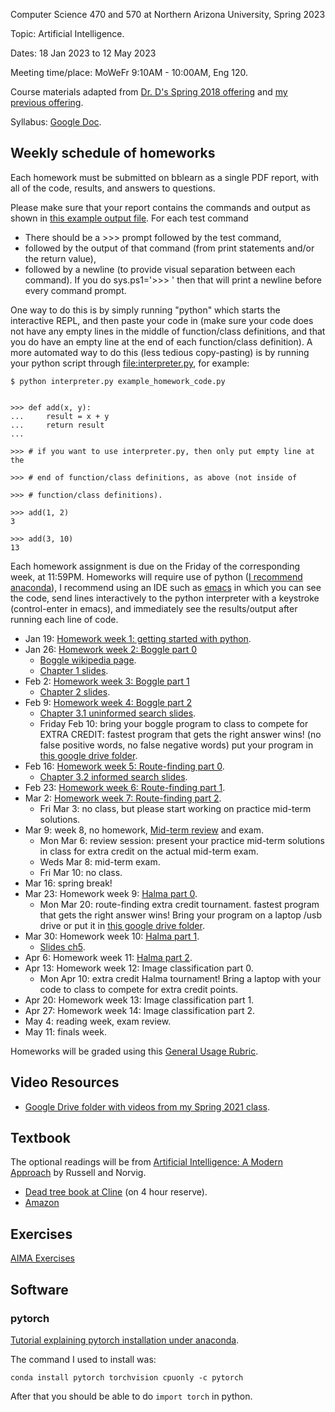 Computer Science 470 and 570 at Northern Arizona University, Spring
2023

Topic: Artificial Intelligence.

Dates: 18 Jan 2023 to 12 May 2023

Meeting time/place: MoWeFr 9:10AM - 10:00AM, Eng 120. 

Course materials adapted from [[https://www.cefns.nau.edu/~edo/Classes/CS470-570_WWW/][Dr. D's Spring 2018 offering]] and [[https://github.com/tdhock/cs470-570-spring-2021][my
previous offering]].

Syllabus: [[https://docs.google.com/document/d/1YScsJ_Z2C6CMNk90aOLmvzleOtReqiPcoa7iPPXzDYE/edit][Google Doc]].

** Weekly schedule of homeworks

Each homework must be submitted on bblearn as a single PDF report,
with all of the code, results, and answers to questions.

Please make sure that your report contains the commands and output as
shown in [[https://www.cefns.nau.edu/~edo/Classes/CS470-570_WWW/Assignments/Prog1-Boggle/Phase1output.txt][this example output file]]. For each test command
- There should be a >>> prompt followed by the test command,
- followed by the output of that command (from print statements and/or
  the return value),
- followed by a newline (to provide visual separation between each
  command). If you do sys.ps1='\n>>> ' then that will print a newline
  before every command prompt.

One way to do this is by simply running "python" which starts the
interactive REPL, and then paste your code in (make sure your code
does not have any empty lines in the middle of function/class
definitions, and that you do have an empty line at the end of each
function/class definition). A more automated way to do this (less
tedious copy-pasting) is by running your python script through
[[file:interpreter.py]], for example:

#+begin_src shell-script
$ python interpreter.py example_homework_code.py 


>>> def add(x, y):
...     result = x + y
...     return result
... 

>>> # if you want to use interpreter.py, then only put empty line at the

>>> # end of function/class definitions, as above (not inside of

>>> # function/class definitions).

>>> add(1, 2)
3

>>> add(3, 10)
13
#+end_src

Each homework assignment is due on the Friday of the corresponding
week, at 11:59PM. Homeworks will require use of python ([[https://github.com/tdhock/cs499-599-fall-2022/blob/main/installation.org][I recommend
anaconda]]), I recommend using an IDE such as [[https://github.com/tdhock/cs499-599-fall-2022/blob/main/installation.org][emacs]] in which you can see the code, send lines interactively to the python interpreter with a keystroke (control-enter in emacs), and immediately see the results/output after running each line of code.

- Jan 19: [[file:homeworks/01_python.org][Homework week 1: getting started with python]].
- Jan 26: [[file:homeworks/02-04-boggle/02_boggle0.org][Homework week 2: Boggle part 0]]
  - [[https://en.wikipedia.org/wiki/Boggle][Boggle wikipedia page]].
  - [[file:slides/chapter1.pptx][Chapter 1 slides]].
- Feb 2: [[file:homeworks/02-04-boggle/03_boggle1.org][Homework week 3: Boggle part 1]]
  - [[file:slides/chapter2.pptx][Chapter 2 slides]].
- Feb 9: [[file:homeworks/02-04-boggle/04_boggle2.org][Homework week 4: Boggle part 2]]
  - [[file:slides/chapter3.1.pptx][Chapter 3.1 uninformed search slides]].
  - Friday Feb 10: bring your boggle program to class to compete for
    EXTRA CREDIT: fastest program that gets the right answer wins! (no
    false positive words, no false negative words) put your program in
    [[https://drive.google.com/drive/folders/1N6fSB7jQuJBkG1x3V-wvrRyNMG5IHICQ?usp=sharing][this google drive folder]].
- Feb 16: [[file:homeworks/05-07-map/05_map0.org][Homework week 5: Route-finding part 0]]. 
  - [[file:slides/chapter3.2.pptx][Chapter 3.2 informed search slides]].
- Feb 23: [[file:homeworks/05-07-map/06_map1.org][Homework week 6: Route-finding part 1]].
- Mar 2: [[file:homeworks/05-07-map/07_map2.org][Homework week 7: Route-finding part 2]].
  - Fri Mar 3: no class, but please start working on practice mid-term
    solutions.
- Mar 9: week 8, no homework, [[file:exams.org][Mid-term review]] and exam.
  - Mon Mar 6: review session: present your practice mid-term
    solutions in class for extra credit on the actual mid-term exam.
  - Weds Mar 8: mid-term exam.
  - Fri Mar 10: no class.
- Mar 16: spring break!
- Mar 23: Homework week 9: [[https://github.com/tdhock/cs470-570-spring-2023/blob/master/homeworks/09-11-halma/README.org#part-0-deliverable-gui-and-moves-for-one-player][Halma part 0]].
  - Mon Mar 20: route-finding extra credit tournament. fastest
    program that gets the right answer wins! Bring your program on a
    laptop /usb drive or put it in [[https://drive.google.com/drive/folders/1N6fSB7jQuJBkG1x3V-wvrRyNMG5IHICQ?usp=sharing][this google drive folder]].
- Mar 30: Homework week 10: [[file:homeworks/09-11-halma/README.org][Halma part 1]].
  - [[file:slides/chapter5.pptx][Slides ch5]].
- Apr 6: Homework week 11: [[file:homeworks/09-11-halma/README.org][Halma part 2]].
- Apr 13: Homework week 12: Image classification part 0.
  - Mon Apr 10: extra credit Halma tournament! Bring a laptop with
    your code to class to compete for extra credit points.
- Apr 20: Homework week 13: Image classification part 1.
- Apr 27: Homework week 14: Image classification part 2.
- May 4: reading week, exam review.
- May 11: finals week.

Homeworks will be graded using this [[https://docs.google.com/document/d/1-owd3uMexZKzdOib9R_CQrwke-BYkIq2-m6Sd1sFNVY/edit#heading=h.pekgvy78tviz][General Usage Rubric]]. 

** Video Resources

- [[https://drive.google.com/drive/folders/1pT_E2KcJO039mxK5c4aTVeVlnCwFdQeS?usp=sharing][Google Drive folder with videos from my Spring 2021 class]].

** Textbook

The optional readings will be from [[http://aima.cs.berkeley.edu/][Artificial Intelligence: A Modern
Approach]] by Russell and Norvig.
- [[https://arizona-nau-primo.hosted.exlibrisgroup.com/primo-explore/fulldisplay?docid=01NAU_ALMA21108980210003842&context=L&vid=01NAU&lang=en_US&search_scope=Everything&adaptor=Local%2520Search%2520Engine&tab=default_tab&query=any,contains,artificial%2520intelligence%2520a%2520modern%2520approach&mode=Basic][Dead tree book at Cline]] (on 4 hour reserve).
- [[https://www.amazon.com/Artificial-Intelligence-Approach-Stuart-Russell/dp/9332543518][Amazon]]

** Exercises

[[https://aimacode.github.io/aima-exercises/][AIMA Exercises]]

** Software

*** pytorch 

[[http://bartek-blog.github.io/python/pytorch/conda/2018/11/12/install-pytorch-with-conda.html][Tutorial explaining pytorch installation under anaconda]]. 

The command I used to install was:

#+begin_src shell-script
conda install pytorch torchvision cpuonly -c pytorch
#+end_src

After that you should be able to do =import torch= in python.
